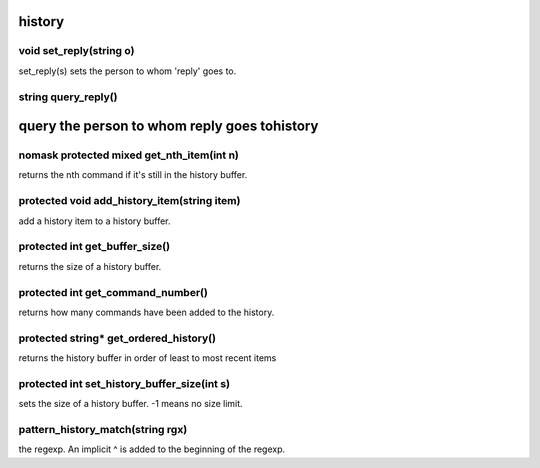 history
=======

void set_reply(string o)
------------------------

set_reply(s) sets the person to whom 'reply' goes to.

string query_reply()
--------------------

query the person to whom reply goes tohistory
=======

nomask protected mixed get_nth_item(int n)
------------------------------------------

returns the nth command if it's still in the history buffer.

protected void add_history_item(string item)
--------------------------------------------

add a history item to a history buffer.

protected int get_buffer_size()
-------------------------------

returns the size of a history buffer.

protected int get_command_number()
----------------------------------

returns how many commands have been added to the history.

protected string* get_ordered_history()
---------------------------------------

returns the history buffer in order of least to most recent items

protected int set_history_buffer_size(int s)
--------------------------------------------

sets the size of a history buffer.  -1 means no size limit.

pattern_history_match(string rgx)
---------------------------------

the regexp.  An implicit ^ is added to the beginning of the regexp.